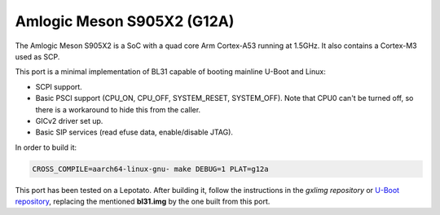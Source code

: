 Amlogic Meson S905X2 (G12A)
==========================

The Amlogic Meson S905X2 is a SoC with a quad core Arm Cortex-A53 running at
1.5GHz. It also contains a Cortex-M3 used as SCP.

This port is a minimal implementation of BL31 capable of booting mainline U-Boot
and Linux:

- SCPI support.
- Basic PSCI support (CPU_ON, CPU_OFF, SYSTEM_RESET, SYSTEM_OFF). Note that CPU0
  can't be turned off, so there is a workaround to hide this from the caller.
- GICv2 driver set up.
- Basic SIP services (read efuse data, enable/disable JTAG).

In order to build it:

.. code:: shell

    CROSS_COMPILE=aarch64-linux-gnu- make DEBUG=1 PLAT=g12a

This port has been tested on a Lepotato. After building it, follow the
instructions in the `gxlimg repository` or `U-Boot repository`_, replacing the
mentioned **bl31.img** by the one built from this port.

.. _gxlimg repository: https://github.com/repk/gxlimg/blob/master/README
.. _U-Boot repository: https://github.com/u-boot/u-boot/blob/master/board/amlogic/p212/README.libretech-cc
